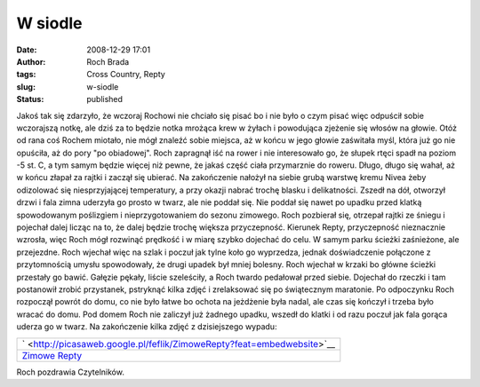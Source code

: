 W siodle
########
:date: 2008-12-29 17:01
:author: Roch Brada
:tags: Cross Country, Repty
:slug: w-siodle
:status: published

.. raw:: html

   <p>

Jakoś tak się zdarzyło, że wczoraj Rochowi nie chciało się pisać bo i nie było o czym pisać więc odpuścił sobie wczorajszą notkę, ale dziś za to będzie notka mrożąca krew w żyłach i powodująca zjeżenie się włosów na głowie.
Otóż od rana coś Rochem miotało, nie mógł znaleźć sobie miejsca, aż w końcu w jego głowie zaświtała myśl, która już go nie opuściła, aż do pory "po obiadowej". Roch zapragnął iść na rower i nie interesowało go, że słupek rtęci spadł na poziom -5 st. C, a tym samym będzie więcej niż pewne, że jakaś część ciała przymarznie do roweru.
Długo, długo się wahał, aż w końcu złapał za rajtki i zaczął się ubierać. Na zakończenie nałożył na siebie grubą warstwę kremu Nivea żeby odizolować się niesprzyjającej temperatury, a przy okazji nabrać trochę blasku i delikatności.
Zszedł na dół, otworzył drzwi i fala zimna uderzyła go prosto w twarz, ale nie poddał się. Nie poddał się nawet po upadku przed klatką spowodowanym poślizgiem i nieprzygotowaniem do sezonu zimowego. Roch pozbierał się, otrzepał rajtki ze śniegu i pojechał dalej licząc na to, że dalej będzie trochę większa przyczepność.
Kierunek Repty, przyczepność nieznacznie wzrosła, więc Roch mógł rozwinąć prędkość i w miarę szybko dojechać do celu. W samym parku ścieżki zaśnieżone, ale przejezdne. Roch wjechał więc na szlak i poczuł jak tylne koło go wyprzedza, jednak doświadczenie połączone z przytomnością umysłu spowodowały, że drugi upadek był mniej bolesny.
Roch wjechał w krzaki bo główne ścieżki przestały go bawić. Gałęzie pękały, liście szeleściły, a Roch twardo pedałował przed siebie. Dojechał do rzeczki i tam postanowił zrobić przystanek, pstryknąć kilka zdjęć i zrelaksować się po świątecznym maratonie.
Po odpoczynku Roch rozpoczął powrót do domu, co nie było łatwe bo ochota na jeżdżenie była nadal, ale czas się kończył i trzeba było wracać do domu. Pod domem Roch nie zaliczył już żadnego upadku, wszedł do klatki i od razu poczuł jak fala gorąca uderza go w twarz.
Na zakończenie kilka zdjęć z dzisiejszego wypadu:

.. raw:: html

   <center>

+------------------------------------------------------------------------------------+
| ` <http://picasaweb.google.pl/feflik/ZimoweRepty?feat=embedwebsite>`__             |
+------------------------------------------------------------------------------------+
| `Zimowe Repty <http://picasaweb.google.pl/feflik/ZimoweRepty?feat=embedwebsite>`__ |
+------------------------------------------------------------------------------------+

.. raw:: html

   </center>

Roch pozdrawia Czytelników.

.. raw:: html

   </p>
